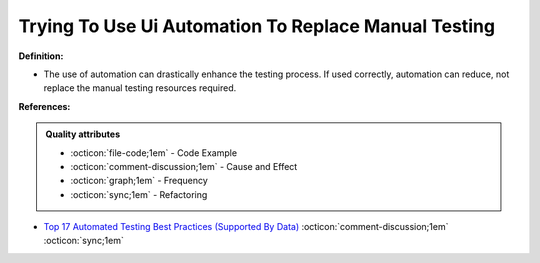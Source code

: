 Trying To Use Ui Automation To Replace Manual Testing
^^^^^
**Definition:**

* The use of automation can drastically enhance the testing process. If used correctly, automation can reduce, not replace the manual testing resources required.



**References:**

.. admonition:: Quality attributes

    * :octicon:`file-code;1em` -  Code Example
    * :octicon:`comment-discussion;1em` -  Cause and Effect
    * :octicon:`graph;1em` -  Frequency
    * :octicon:`sync;1em` -  Refactoring

* `Top 17 Automated Testing Best Practices (Supported By Data) <https://ultimateqa.com/automation-patterns-antipatterns/>`_ :octicon:`comment-discussion;1em` :octicon:`sync;1em`
